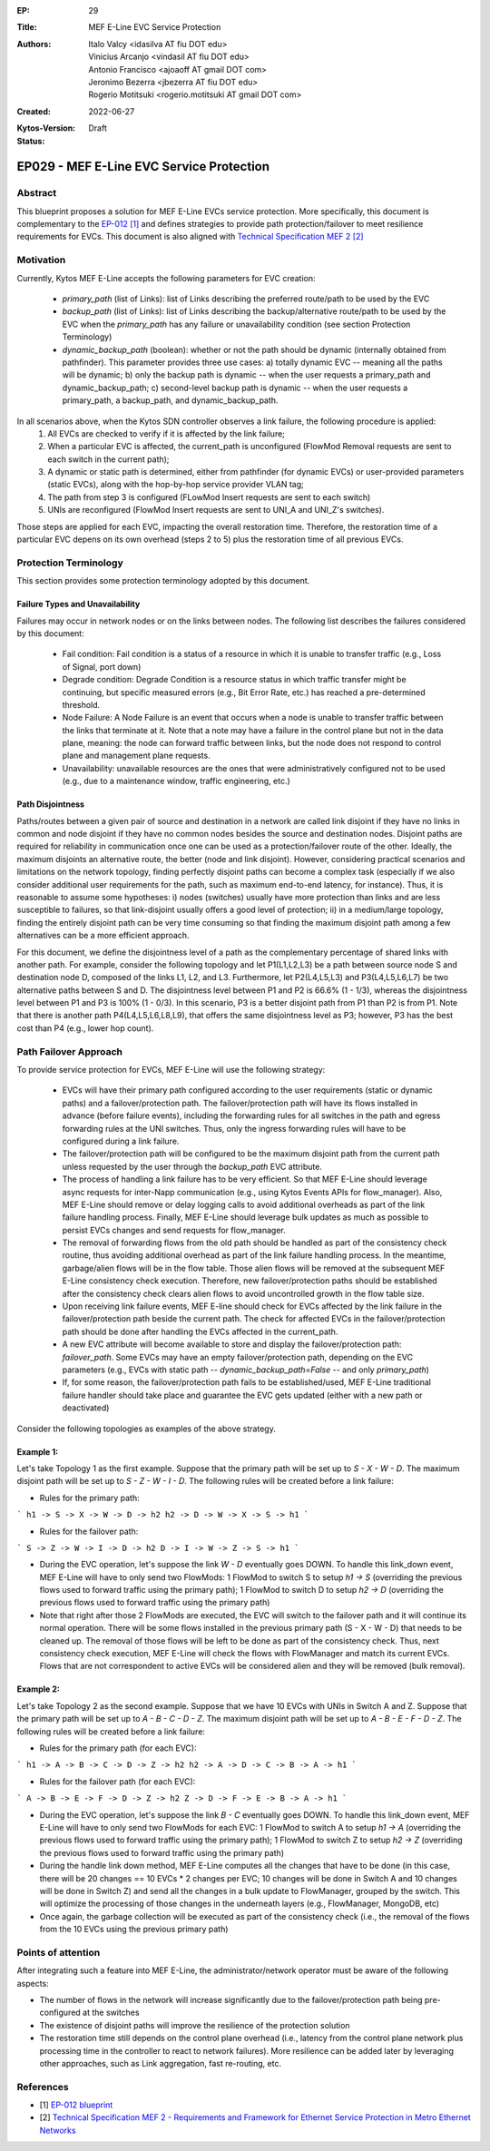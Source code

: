 :EP: 29
:Title: MEF E-Line EVC Service Protection
:Authors:
    - Italo Valcy <idasilva AT fiu DOT edu>
    - Vinicius Arcanjo <vindasil AT fiu DOT edu>
    - Antonio Francisco <ajoaoff AT gmail DOT com>
    - Jeronimo Bezerra <jbezerra AT fiu DOT edu>
    - Rogerio Motitsuki <rogerio.motitsuki AT gmail DOT com>
:Created: 2022-06-27
:Kytos-Version:
:Status: Draft

************************************************************
EP029 - MEF E-Line EVC Service Protection
************************************************************


Abstract
========

This blueprint proposes a solution for MEF E-Line EVCs service protection. More specifically, this document is complementary to the `EP-012 [1] <https://github.com/kytos-ng/kytos/blob/master/docs/blueprints/EP012.rst>`_ and defines strategies to provide path protection/failover to meet resilience requirements for EVCs. This document is also aligned with `Technical Specification MEF 2 [2] <https://www.mef.net/wp-content/uploads/2020/09/MEF_2.pdf>`_

Motivation
==========

Currently, Kytos MEF E-Line accepts the following parameters for EVC creation:

 - `primary_path` (list of Links): list of Links describing the preferred route/path to be used by the EVC
 - `backup_path` (list of Links): list of Links describing the backup/alternative route/path to be used by the EVC when the `primary_path` has any failure or unavailability condition (see section Protection Terminology)
 - `dynamic_backup_path` (boolean): whether or not the path should be dynamic (internally obtained from pathfinder). This parameter provides three use cases: a) totally dynamic EVC -- meaning all the paths will be dynamic; b) only the backup path is dynamic -- when the user requests a primary_path and dynamic_backup_path; c) second-level backup path is dynamic -- when the user requests a primary_path, a backup_path, and dynamic_backup_path.

In all scenarios above, when the Kytos SDN controller observes a link failure, the following procedure is applied:
 1. All EVCs are checked to verify if it is affected by the link failure;
 2. When a particular EVC is affected, the current_path is unconfigured (FlowMod Removal requests are sent to each switch in the current path);
 3. A dynamic or static path is determined, either from pathfinder (for dynamic EVCs) or user-provided parameters (static EVCs), along with the hop-by-hop service provider VLAN tag;
 4. The path from step 3 is configured (FLowMod Insert requests are sent to each switch)
 5. UNIs are reconfigured (FlowMod Insert requests are sent to UNI_A and UNI_Z's switches).

Those steps are applied for each EVC, impacting the overall restoration time. Therefore, the restoration time of a particular EVC depens on its own overhead (steps 2 to 5) plus the restoration time of all previous EVCs.


Protection Terminology
======================

This section provides some protection terminology adopted by this document.

Failure Types and Unavailability
--------------------------------

Failures may occur in network nodes or on the links between nodes. The following list describes the failures considered by this document:

 - Fail condition: Fail condition is a status of a resource in which it is unable to transfer traffic (e.g., Loss of Signal, port down)
 - Degrade condition: Degrade Condition is a resource status in which traffic transfer might be continuing, but specific measured errors (e.g., Bit Error Rate, etc.) has reached a pre-determined threshold.
 - Node Failure: A Node Failure is an event that occurs when a node is unable to transfer traffic between the links that terminate at it. Note that a note may have a failure in the control plane but not in the data plane, meaning: the node can forward traffic between links, but the node does not respond to control plane and management plane requests.
 - Unavailability: unavailable resources are the ones that were administratively configured not to be used (e.g., due to a maintenance window, traffic engineering, etc.)

Path Disjointness
----------------

Paths/routes between a given pair of source and destination in a network are called link disjoint if they have no links in common and node disjoint if they have no common nodes besides the source and destination nodes. Disjoint paths are required for reliability in communication once one can be used as a protection/failover route of the other. Ideally, the maximum disjoints an alternative route, the better (node and link disjoint). However, considering practical scenarios and limitations on the network topology, finding perfectly disjoint paths can become a complex task (especially if we also consider additional user requirements for the path, such as maximum end-to-end latency, for instance). Thus, it is reasonable to assume some hypotheses: i) nodes (switches) usually have more protection than links and are less susceptible to failures, so that link-disjoint usually offers a good level of protection; ii) in a medium/large topology, finding the entirely disjoint path can be very time consuming so that finding the maximum disjoint path among a few alternatives can be a more efficient approach.

For this document, we define the disjointness level of a path as the complementary percentage of shared links with another path. For example, consider the following topology and let P1(L1,L2,L3) be a path between source node S and destination node D, composed of the links L1, L2, and L3. Furthermore, let P2(L4,L5,L3) and P3(L4,L5,L6,L7) be two alternative paths between S and D. The disjointness level between P1 and P2 is 66.6% (1 - 1/3), whereas the disjointness level between P1 and P3 is 100% (1 - 0/3). In this scenario, P3 is a better disjoint path from P1 than P2 is from P1. Note that there is another path P4(L4,L5,L6,L8,L9), that offers the same disjointness level as P3; however, P3 has the best cost than P4 (e.g., lower hop count).

  .. image:: https://drive.google.com/uc?export=view&id=17kdq-S9ZZTySGsUaIYIWDxucUVSY0c7a

Path Failover Approach
======================

To provide service protection for EVCs, MEF E-Line will use the following strategy:

 - EVCs will have their primary path configured according to the user requirements (static or dynamic paths) and a failover/protection path. The failover/protection path will have its flows installed in advance (before failure events), including the forwarding rules for all switches in the path and egress forwarding rules at the UNI switches. Thus, only the ingress forwarding rules will have to be configured during a link failure. 

 - The failover/protection path will be configured to be the maximum disjoint path from the current path unless requested by the user through the `backup_path` EVC attribute.

 - The process of handling a link failure has to be very efficient. So that MEF E-Line should leverage async requests for inter-Napp communication (e.g., using Kytos Events APIs for flow_manager). Also, MEF E-Line should remove or delay logging calls to avoid additional overheads as part of the link failure handling process. Finally, MEF E-Line should leverage bulk updates as much as possible to persist EVCs changes and send requests for flow_manager.

 - The removal of forwarding flows from the old path should be handled as part of the consistency check routine, thus avoiding additional overhead as part of the link failure handling process. In the meantime, garbage/alien flows will be in the flow table. Those alien flows will be removed at the subsequent MEF E-Line consistency check execution. Therefore, new failover/protection paths should be established after the consistency check clears alien flows to avoid uncontrolled growth in the flow table size.

 - Upon receiving link failure events, MEF E-line should check for EVCs affected by the link failure in the failover/protection path beside the current path. The check for affected EVCs in the failover/protection path should be done after handling the EVCs affected in the current_path.

 - A new EVC attribute will become available to store and display the failover/protection path: `failover_path`. Some EVCs may have an empty failover/protection path, depending on the EVC parameters (e.g., EVCs with static path -- `dynamic_backup_path=False` -- and only `primary_path`)

 - If, for some reason, the failover/protection path fails to be established/used, MEF E-Line traditional failure handler should take place and guarantee the EVC gets updated (either with a new path or deactivated)

Consider the following topologies as examples of the above strategy.

  .. image:: https://drive.google.com/uc?export=view&id=1vyAbg2qhOm5kiMwoQqBzkm6ZOE5NWDe0
  
Example 1:
----------

Let's take Topology 1 as the first example. Suppose that the primary path will be set up to `S - X - W - D`. The maximum disjoint path will be set up to `S - Z - W - I - D`. The following rules will be created before a link failure:

- Rules for the primary path:
```
h1 -> S -> X -> W -> D -> h2
h2 -> D -> W -> X -> S -> h1
```

- Rules for the failover path:
```
S -> Z -> W -> I -> D -> h2
D -> I -> W -> Z -> S -> h1
```

- During the EVC operation, let's suppose the link `W - D` eventually goes DOWN. To handle this link_down event, MEF E-Line will have to only send two FlowMods: 1 FlowMod to switch S to setup `h1 -> S` (overriding the previous flows used to forward traffic using the primary path); 1 FlowMod to switch D to setup `h2 -> D` (overriding the previous flows used to forward traffic using the primary path)

- Note that right after those 2 FlowMods are executed, the EVC will switch to the failover path and it will continue its normal operation. There will be some flows installed in the previous primary path (S - X - W - D) that needs to be cleaned up. The removal of those flows will be left to be done as part of the consistency check. Thus, next consistency check execution, MEF E-Line will check the flows with FlowManager and match its current EVCs. Flows that are not correspondent to active EVCs will be considered alien and they will be removed (bulk removal).

Example 2:
----------

Let's take Topology 2 as the second example. Suppose that we have 10 EVCs with UNIs in Switch A and Z. Suppose that the primary path will be set up to `A - B - C - D - Z`. The maximum disjoint path will be set up to `A - B - E - F - D - Z`. The following rules will be created before a link failure:

- Rules for the primary path (for each EVC):
```
h1 -> A -> B -> C -> D -> Z -> h2
h2 -> A -> D -> C -> B -> A -> h1
```

- Rules for the failover path (for each EVC):
```
A -> B -> E -> F -> D -> Z -> h2
Z -> D -> F -> E -> B -> A -> h1
```

- During the EVC operation, let's suppose the link `B - C` eventually goes DOWN. To handle this link_down event, MEF E-Line will have to only send two FlowMods for each EVC: 1 FlowMod to switch A to setup `h1 -> A` (overriding the previous flows used to forward traffic using the primary path); 1 FlowMod to switch Z to setup `h2 -> Z` (overriding the previous flows used to forward traffic using the primary path)

- During the handle link down method, MEF E-Line computes all the changes that have to be done (in this case, there will be 20 changes == 10 EVCs * 2 changes per EVC; 10 changes will be done in Switch A and 10 changes will be done in Switch Z) and send all the changes in a bulk update to FlowManager, grouped by the switch. This will optimize the processing of those changes in the underneath layers (e.g., FlowManager, MongoDB, etc)

- Once again, the garbage collection will be executed as part of the consistency check (i.e., the removal of the flows from the 10 EVCs using the previous primary path)


Points of attention
===================

After integrating such a feature into MEF E-Line, the administrator/network operator must be aware of the following aspects:

- The number of flows in the network will increase significantly due to the failover/protection path being pre-configured at the switches

- The existence of disjoint paths will improve the resilience of the protection solution

- The restoration time still depends on the control plane overhead (i.e., latency from the control plane network plus processing time in the controller to react to network failures). More resilience can be added later by leveraging other approaches, such as Link aggregation, fast re-routing, etc.


References
==========

- [1] `EP-012 blueprint <https://github.com/kytos-ng/kytos/blob/master/docs/blueprints/EP012.rst>`_
- [2] `Technical Specification MEF 2 - Requirements and Framework for Ethernet Service Protection in Metro Ethernet Networks <https://www.mef.net/wp-content/uploads/2020/09/MEF_2.pdf>`_
